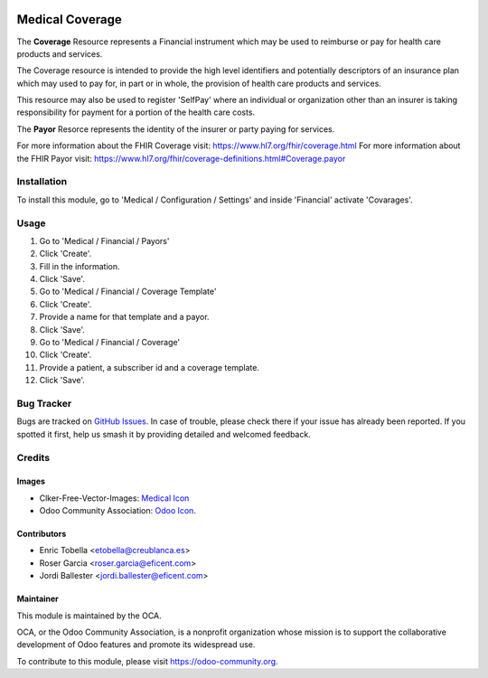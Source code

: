 .. image:: https://img.shields.io/badge/licence-LGPL--3-blue.svg
   :target: https://www.gnu.org/licenses/lgpl-3.0-standalone.html
   :alt: License: LGPL-3

================
Medical Coverage
================

The **Coverage** Resource represents a Financial instrument which may be used
to reimburse or pay for health care products and services.

The Coverage resource is intended to provide the high level identifiers and
potentially descriptors of an insurance plan which may used to pay for, in
part or in whole, the provision of health care products and services.

This resource may also be used to register 'SelfPay' where an individual or
organization other than an insurer is taking responsibility for payment for a
portion of the health care costs.

The **Payor** Resorce represents the identity of the insurer or party paying
for services.

For more information about the FHIR Coverage visit: https://www.hl7.org/fhir/coverage.html
For more information about the FHIR Payor visit: https://www.hl7.org/fhir/coverage-definitions.html#Coverage.payor

Installation
============

To install this module, go to 'Medical / Configuration / Settings' and inside
'Financial' activate 'Covarages'.

Usage
=====

#. Go to 'Medical / Financial / Payors'
#. Click 'Create'.
#. Fill in the information.
#. Click 'Save'.
#. Go to 'Medical / Financial / Coverage Template'
#. Click 'Create'.
#. Provide a name for that template and a payor.
#. Click 'Save'.
#. Go to 'Medical / Financial / Coverage'
#. Click 'Create'.
#. Provide a patient, a subscriber id and a coverage template.
#. Click 'Save'.

.. image:: https://odoo-community.org/website/image/ir.attachment/5784_f2813bd/datas
   :alt: Try me on Runbot
   :target: https://runbot.odoo-community.org/runbot/159/11.0

Bug Tracker
===========

Bugs are tracked on `GitHub Issues
<https://github.com/OCA/{project_repo}/issues>`_. In case of trouble, please
check there if your issue has already been reported. If you spotted it first,
help us smash it by providing detailed and welcomed feedback.

Credits
=======

Images
------

* Clker-Free-Vector-Images: `Medical Icon <https://pixabay.com/es/de-salud-medicina-serpiente-alas-304919/>`_
* Odoo Community Association: `Odoo Icon <https://odoo-community.org/logo.png>`_.

Contributors
------------

* Enric Tobella <etobella@creublanca.es>
* Roser Garcia <roser.garcia@eficent.com>
* Jordi Ballester <jordi.ballester@eficent.com>

Maintainer
----------

.. image:: https://odoo-community.org/logo.png
   :alt: Odoo Community Association
   :target: https://odoo-community.org

This module is maintained by the OCA.

OCA, or the Odoo Community Association, is a nonprofit organization whose
mission is to support the collaborative development of Odoo features and
promote its widespread use.

To contribute to this module, please visit https://odoo-community.org.
